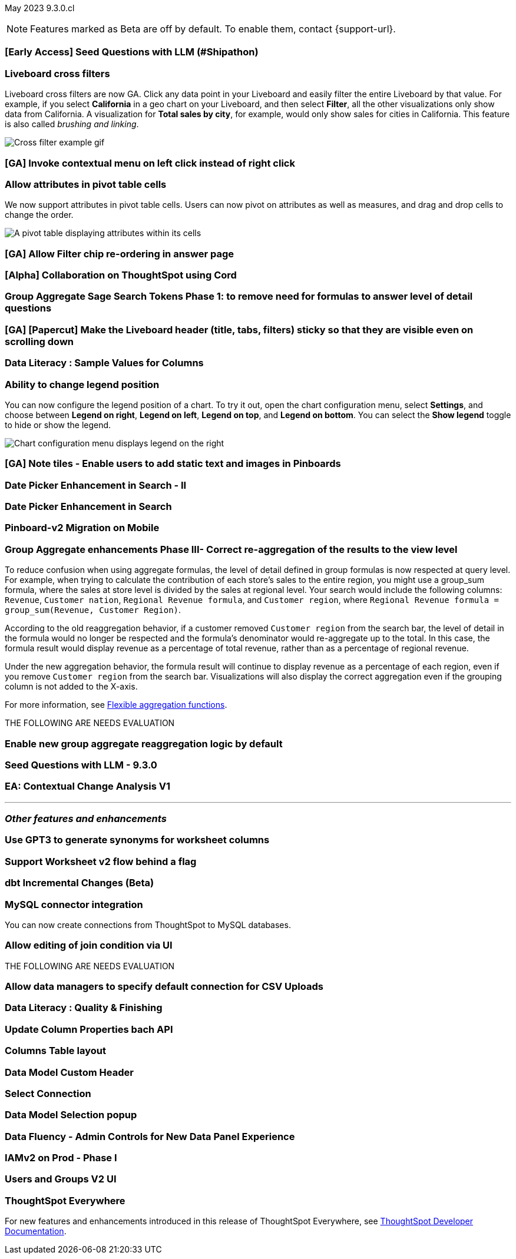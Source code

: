 ifndef::pendo-links[]
May 2023 [label label-dep]#9.3.0.cl#
endif::[]
ifdef::pendo-links[]
[month-year-whats-new]#May 2023#
[label label-dep-whats-new]#9.3.0.cl#
endif::[]

ifndef::free-trial-feature[]
NOTE: Features marked as [.badge.badge-update-note]#Beta# are off by default. To enable them, contact {support-url}.
endif::free-trial-feature[]

[#primary-9-2-0-cl]

[#9-3-0-cl-ai-search]
[discrete]
=== [Early Access] Seed Questions with LLM (#Shipathon)

// Mark

[#9-3-0-cl-cross-filters]
[discrete]
=== Liveboard cross filters

Liveboard cross filters are now GA. Click any data point in your Liveboard and easily filter the entire Liveboard by that value. For example, if you select *California* in a geo chart on your Liveboard, and then select *Filter*, all the other visualizations only show data from California. A visualization for *Total sales by city*, for example, would only show sales for cities in California. This feature is also called _brushing and linking_.

image::cross-filters.gif[Cross filter example gif]

[#9-3-0-cl-contextual-menu]
[discrete]
=== [GA] Invoke contextual menu on left click instead of right click

// Teresa

[#9-3-0-cl-pivot-attribute-ga]
[discrete]
=== Allow attributes in pivot table cells

// Naomi

We now support attributes in pivot table cells. Users can now pivot on attributes as well as measures, and drag and drop cells to change the order.

image:pivot-attributes.png[A pivot table displaying attributes within its cells]

[#9-3-0-cl-filter-answer]
[discrete]
=== [GA] Allow Filter chip re-ordering in answer page

// Teresa

[#9-3-0-cl-collab]
[discrete]
=== [Alpha] Collaboration on ThoughtSpot using Cord

// Teresa

[#9-3-0-cl-group-agg]
[discrete]
=== Group Aggregate Sage Search Tokens Phase 1: to remove need for formulas to answer level of detail questions

// Naomi

[#9-3-0-cl-header-sticky]
[discrete]
=== [GA] [Papercut] Make the Liveboard header (title, tabs, filters) sticky so that they are visible even on scrolling down

// Teresa

[#9-3-0-cl-sample]
[discrete]
=== Data Literacy : Sample Values for Columns

// Mark

[#9-3-0-cl-legend]
[discrete]
=== Ability to change legend position

// Naomi

You can now configure the legend position of a chart. To try it out, open the chart configuration menu, select *Settings*, and choose between *Legend on right*, *Legend on left*, *Legend on top*, and *Legend on bottom*. You can select the *Show legend* toggle to hide or show the legend.

image:legend-move.png[Chart configuration menu displays legend on the right]

[#9-3-0-cl-note-tiles]
[discrete]
=== [GA] Note tiles - Enable users to add static text and images in Pinboards

// Teresa

[#9-3-0-cl-date-picker-2]
[discrete]
=== Date Picker Enhancement in Search - II

// Mark

[#9-3-0-cl-date-picker]
[discrete]
=== Date Picker Enhancement in Search

// Mark. Can probably be combined with above

[#9-3-0-cl-lb-v2-mobile]
[discrete]
=== Pinboard-v2 Migration on Mobile

// Naomi-- moved to 9.2.0.cl

[#9-3-0-cl-group-agg-correct]
[discrete]
=== Group Aggregate enhancements Phase III- Correct re-aggregation of the results to the view level

// Naomi

To reduce confusion when using aggregate formulas, the level of detail defined in group formulas is now respected at query level. For example, when trying to calculate the contribution of each store’s sales to the entire region, you might use a group_sum formula, where the sales at store level is divided by the sales at regional level. Your search would include the following columns: `Revenue`, `Customer nation`, `Regional Revenue formula`, and `Customer region`, where `Regional Revenue formula =  group_sum(Revenue, Customer Region)`.

According to the old reaggregation behavior, if a customer removed `Customer region` from the search bar, the level of detail in the formula would no longer be respected and the formula’s denominator would re-aggregate up to the total. In this case, the formula result would display revenue as a percentage of total revenue, rather than as a percentage of regional revenue.

Under the new aggregation behavior, the formula result will continue to display revenue as a percentage of each region, even if you remove `Customer region` from the search bar. Visualizations will also display the correct aggregation even if the grouping column is not added to the X-axis.

For more information, see
ifndef::pendo-links[]
xref:formulas-aggregation-flexible.adoc#reaggregation-enhancement[Flexible aggregation functions].
endif::[]
ifdef::pendo-links[]
xref:formulas-aggregation-flexible.adoc#reaggregation-enhancement[Flexible aggregation functions,window=_blank].
endif::[]


THE FOLLOWING ARE NEEDS EVALUATION

[#9-3-0-cl-new-group-agg]
[discrete]
=== Enable new group aggregate reaggregation logic by default

// Naomi

[#9-3-0-cl-seed-questions]
[discrete]
=== Seed Questions with LLM - 9.3.0

// Mark. Is this the same as early access seed questions with llm?

[#9-3-0-cl-contextual-change]
[discrete]
=== EA: Contextual Change Analysis V1

// Naomi

'''
[#secondary-9-2-0-cl]
[discrete]
=== _Other features and enhancements_

[#9-3-0-cl-ws-synonyms]
[discrete]
=== Use GPT3 to generate synonyms for worksheet columns

// Teresa

[#9-3-0-cl-ws-v2]
[discrete]
=== Support Worksheet v2 flow behind a flag

// Naomi-- moved to 9.5.0.cl

[#9-3-0-cl-dbt]
[discrete]
=== dbt Incremental Changes (Beta)

// Teresa

[#9-3-0-cl-mysql]
[discrete]
=== MySQL connector integration

// Naomi

You can now create connections from ThoughtSpot to MySQL databases.

[#9-3-0-cl-joins]
[discrete]
=== Allow editing of join condition via UI

// Naomi-- TML only for now, ETV unknown

THE FOLLOWING ARE NEEDS EVALUATION

[#9-3-0-cl-csv-connection]
[discrete]
=== Allow data managers to specify default connection for CSV Uploads

// Mark

[#9-3-0-cl-data-quality]
[discrete]
=== Data Literacy : Quality & Finishing

// Mark

[#9-3-0-cl-column-properties-api]
[discrete]
=== Update Column Properties bach API

// Naomi-- moved to 9.5.0.cl

[#9-3-0-cl-column-table-layout]
[discrete]
=== Columns Table layout

// Naomi -- moved to 9.5.0.cl

[#9-3-0-cl-data-model]
[discrete]
=== Data Model Custom Header

// Teresa

[#9-3-0-cl-select-connection]
[discrete]
=== Select Connection

// Naomi-- moved to 9.5.0.cl

[#9-3-0-cl-data-model-popup]
[discrete]
=== Data Model Selection popup

// Naomi -- moved to 9.5.0.cl

[#9-3-0-cl-data-fluency-admin]
[discrete]
=== Data Fluency - Admin Controls for New Data Panel Experience

// Mark

[#9-3-0-cl-iamv2]
[discrete]
=== IAMv2 on Prod - Phase I

// Teresa. I do need to make some changes to the doc but i'm not sure if there's anything new specifically in this release

[#9-3-0-cl-users-groups]
[discrete]
=== Users and Groups V2 UI

ifndef::free-trial-feature[]
[discrete]
=== ThoughtSpot Everywhere

For new features and enhancements introduced in this release of ThoughtSpot Everywhere, see https://developers.thoughtspot.com/docs/?pageid=whats-new[ThoughtSpot Developer Documentation^].
endif::[]
